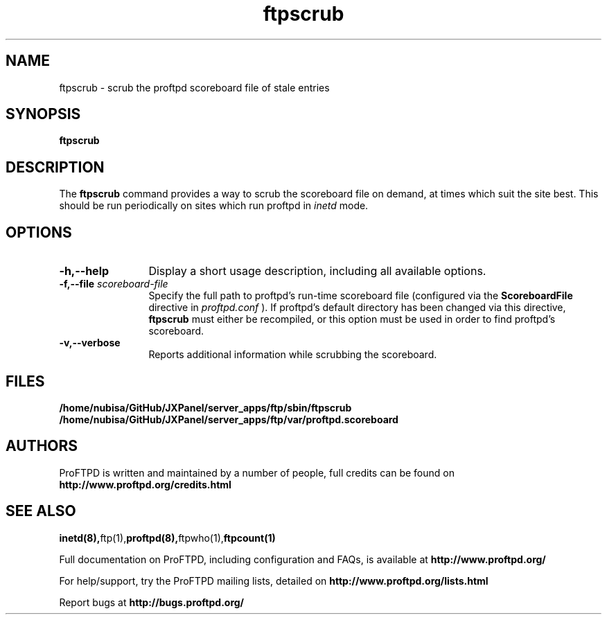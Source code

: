 .TH ftpscrub 8 "November 2008"
.\" Process with
.\" groff -man -Tascii ftpscrub.8 
.\"
.SH NAME
ftpscrub \- scrub the proftpd scoreboard file of stale entries
.SH SYNOPSIS
.B ftpscrub
.SH DESCRIPTION
The
.BI ftpscrub
command provides a way to scrub the scoreboard file on demand, at times
which suit the site best.  This should be run periodically on sites
which run proftpd in
.I inetd
mode.
.SH OPTIONS
.TP 12
.B \-h,\--help
Display a short usage description, including all available options.
.TP
.BI \-f,\--file " scoreboard\-file"
Specify the full path to proftpd's run\-time scoreboard file (configured
via the \fBScoreboardFile\fP directive in
.I proftpd.conf
).  If proftpd's
default directory has been changed via this directive, \fBftpscrub\fP
must either be recompiled, or this option must be used in order to find
proftpd's scoreboard.
.TP
.B \-v,\--verbose
Reports additional information while scrubbing the scoreboard.
.SH FILES
.PD 0
.B /home/nubisa/GitHub/JXPanel/server_apps/ftp/sbin/ftpscrub
.br
.B /home/nubisa/GitHub/JXPanel/server_apps/ftp/var/proftpd.scoreboard
.PD
.SH AUTHORS
.PP
ProFTPD is written and maintained by a number of people, full credits
can be found on
.BR http://www.proftpd.org/credits.html
.PD
.SH SEE ALSO
.BR inetd(8), ftp(1), proftpd(8), ftpwho(1), ftpcount(1)
.PP
Full documentation on ProFTPD, including configuration and FAQs, is available at
.BR http://www.proftpd.org/
.PP
For help/support, try the ProFTPD mailing lists, detailed on
.BR http://www.proftpd.org/lists.html
.PP
Report bugs at
.BR http://bugs.proftpd.org/
